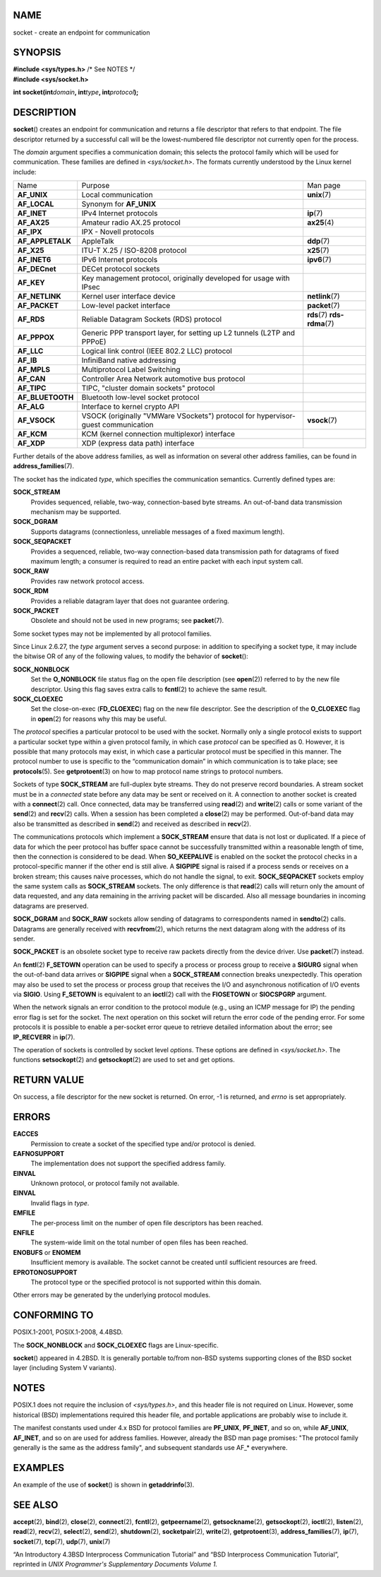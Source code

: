 NAME
====

socket - create an endpoint for communication

SYNOPSIS
========

| **#include <sys/types.h>** /\* See NOTES \*/
| **#include <sys/socket.h>**

**int socket(int**\ *domain*\ **, int**\ *type*\ **,
int**\ *protocol*\ **);**

DESCRIPTION
===========

**socket**\ () creates an endpoint for communication and returns a file
descriptor that refers to that endpoint. The file descriptor returned by
a successful call will be the lowest-numbered file descriptor not
currently open for the process.

The *domain* argument specifies a communication domain; this selects the
protocol family which will be used for communication. These families are
defined in *<sys/socket.h>*. The formats currently understood by the
Linux kernel include:

+-----------------------+-----------------------+-----------------------+
| Name                  | Purpose               | Man page              |
+-----------------------+-----------------------+-----------------------+
| **AF_UNIX**           | Local communication   | **unix**\ (7)         |
+-----------------------+-----------------------+-----------------------+
| **AF_LOCAL**          | Synonym for           |                       |
|                       | **AF_UNIX**           |                       |
+-----------------------+-----------------------+-----------------------+
| **AF_INET**           | IPv4 Internet         | **ip**\ (7)           |
|                       | protocols             |                       |
+-----------------------+-----------------------+-----------------------+
| **AF_AX25**           | Amateur radio AX.25   | **ax25**\ (4)         |
|                       | protocol              |                       |
+-----------------------+-----------------------+-----------------------+
| **AF_IPX**            | IPX - Novell          |                       |
|                       | protocols             |                       |
+-----------------------+-----------------------+-----------------------+
| **AF_APPLETALK**      | AppleTalk             | **ddp**\ (7)          |
+-----------------------+-----------------------+-----------------------+
| **AF_X25**            | ITU-T X.25 / ISO-8208 | **x25**\ (7)          |
|                       | protocol              |                       |
+-----------------------+-----------------------+-----------------------+
| **AF_INET6**          | IPv6 Internet         | **ipv6**\ (7)         |
|                       | protocols             |                       |
+-----------------------+-----------------------+-----------------------+
| **AF_DECnet**         | DECet protocol        |                       |
|                       | sockets               |                       |
+-----------------------+-----------------------+-----------------------+
| **AF_KEY**            | Key management        |                       |
|                       | protocol, originally  |                       |
|                       | developed for usage   |                       |
|                       | with IPsec            |                       |
+-----------------------+-----------------------+-----------------------+
| **AF_NETLINK**        | Kernel user interface | **netlink**\ (7)      |
|                       | device                |                       |
+-----------------------+-----------------------+-----------------------+
| **AF_PACKET**         | Low-level packet      | **packet**\ (7)       |
|                       | interface             |                       |
+-----------------------+-----------------------+-----------------------+
| **AF_RDS**            | Reliable Datagram     | **rds**\ (7)          |
|                       | Sockets (RDS)         | **rds-rdma**\ (7)     |
|                       | protocol              |                       |
+-----------------------+-----------------------+-----------------------+
| **AF_PPPOX**          | Generic PPP transport |                       |
|                       | layer, for setting up |                       |
|                       | L2 tunnels (L2TP and  |                       |
|                       | PPPoE)                |                       |
+-----------------------+-----------------------+-----------------------+
| **AF_LLC**            | Logical link control  |                       |
|                       | (IEEE 802.2 LLC)      |                       |
|                       | protocol              |                       |
+-----------------------+-----------------------+-----------------------+
| **AF_IB**             | InfiniBand native     |                       |
|                       | addressing            |                       |
+-----------------------+-----------------------+-----------------------+
| **AF_MPLS**           | Multiprotocol Label   |                       |
|                       | Switching             |                       |
+-----------------------+-----------------------+-----------------------+
| **AF_CAN**            | Controller Area       |                       |
|                       | Network automotive    |                       |
|                       | bus protocol          |                       |
+-----------------------+-----------------------+-----------------------+
| **AF_TIPC**           | TIPC, "cluster domain |                       |
|                       | sockets" protocol     |                       |
+-----------------------+-----------------------+-----------------------+
| **AF_BLUETOOTH**      | Bluetooth low-level   |                       |
|                       | socket protocol       |                       |
+-----------------------+-----------------------+-----------------------+
| **AF_ALG**            | Interface to kernel   |                       |
|                       | crypto API            |                       |
+-----------------------+-----------------------+-----------------------+
| **AF_VSOCK**          | VSOCK (originally     | **vsock**\ (7)        |
|                       | "VMWare VSockets")    |                       |
|                       | protocol for          |                       |
|                       | hypervisor-guest      |                       |
|                       | communication         |                       |
+-----------------------+-----------------------+-----------------------+
| **AF_KCM**            | KCM (kernel           |                       |
|                       | connection            |                       |
|                       | multiplexor)          |                       |
|                       | interface             |                       |
+-----------------------+-----------------------+-----------------------+
| **AF_XDP**            | XDP (express data     |                       |
|                       | path) interface       |                       |
+-----------------------+-----------------------+-----------------------+

Further details of the above address families, as well as information on
several other address families, can be found in
**address_families**\ (7).

The socket has the indicated *type*, which specifies the communication
semantics. Currently defined types are:

**SOCK_STREAM**
   Provides sequenced, reliable, two-way, connection-based byte streams.
   An out-of-band data transmission mechanism may be supported.

**SOCK_DGRAM**
   Supports datagrams (connectionless, unreliable messages of a fixed
   maximum length).

**SOCK_SEQPACKET**
   Provides a sequenced, reliable, two-way connection-based data
   transmission path for datagrams of fixed maximum length; a consumer
   is required to read an entire packet with each input system call.

**SOCK_RAW**
   Provides raw network protocol access.

**SOCK_RDM**
   Provides a reliable datagram layer that does not guarantee ordering.

**SOCK_PACKET**
   Obsolete and should not be used in new programs; see **packet**\ (7).

Some socket types may not be implemented by all protocol families.

Since Linux 2.6.27, the *type* argument serves a second purpose: in
addition to specifying a socket type, it may include the bitwise OR of
any of the following values, to modify the behavior of **socket**\ ():

**SOCK_NONBLOCK**
   Set the **O_NONBLOCK** file status flag on the open file description
   (see **open**\ (2)) referred to by the new file descriptor. Using
   this flag saves extra calls to **fcntl**\ (2) to achieve the same
   result.

**SOCK_CLOEXEC**
   Set the close-on-exec (**FD_CLOEXEC**) flag on the new file
   descriptor. See the description of the **O_CLOEXEC** flag in
   **open**\ (2) for reasons why this may be useful.

The *protocol* specifies a particular protocol to be used with the
socket. Normally only a single protocol exists to support a particular
socket type within a given protocol family, in which case *protocol* can
be specified as 0. However, it is possible that many protocols may
exist, in which case a particular protocol must be specified in this
manner. The protocol number to use is specific to the “communication
domain” in which communication is to take place; see **protocols**\ (5).
See **getprotoent**\ (3) on how to map protocol name strings to protocol
numbers.

Sockets of type **SOCK_STREAM** are full-duplex byte streams. They do
not preserve record boundaries. A stream socket must be in a *connected*
state before any data may be sent or received on it. A connection to
another socket is created with a **connect**\ (2) call. Once connected,
data may be transferred using **read**\ (2) and **write**\ (2) calls or
some variant of the **send**\ (2) and **recv**\ (2) calls. When a
session has been completed a **close**\ (2) may be performed.
Out-of-band data may also be transmitted as described in **send**\ (2)
and received as described in **recv**\ (2).

The communications protocols which implement a **SOCK_STREAM** ensure
that data is not lost or duplicated. If a piece of data for which the
peer protocol has buffer space cannot be successfully transmitted within
a reasonable length of time, then the connection is considered to be
dead. When **SO_KEEPALIVE** is enabled on the socket the protocol checks
in a protocol-specific manner if the other end is still alive. A
**SIGPIPE** signal is raised if a process sends or receives on a broken
stream; this causes naive processes, which do not handle the signal, to
exit. **SOCK_SEQPACKET** sockets employ the same system calls as
**SOCK_STREAM** sockets. The only difference is that **read**\ (2) calls
will return only the amount of data requested, and any data remaining in
the arriving packet will be discarded. Also all message boundaries in
incoming datagrams are preserved.

**SOCK_DGRAM** and **SOCK_RAW** sockets allow sending of datagrams to
correspondents named in **sendto**\ (2) calls. Datagrams are generally
received with **recvfrom**\ (2), which returns the next datagram along
with the address of its sender.

**SOCK_PACKET** is an obsolete socket type to receive raw packets
directly from the device driver. Use **packet**\ (7) instead.

An **fcntl**\ (2) **F_SETOWN** operation can be used to specify a
process or process group to receive a **SIGURG** signal when the
out-of-band data arrives or **SIGPIPE** signal when a **SOCK_STREAM**
connection breaks unexpectedly. This operation may also be used to set
the process or process group that receives the I/O and asynchronous
notification of I/O events via **SIGIO**. Using **F_SETOWN** is
equivalent to an **ioctl**\ (2) call with the **FIOSETOWN** or
**SIOCSPGRP** argument.

When the network signals an error condition to the protocol module
(e.g., using an ICMP message for IP) the pending error flag is set for
the socket. The next operation on this socket will return the error code
of the pending error. For some protocols it is possible to enable a
per-socket error queue to retrieve detailed information about the error;
see **IP_RECVERR** in **ip**\ (7).

The operation of sockets is controlled by socket level *options*. These
options are defined in *<sys/socket.h>*. The functions
**setsockopt**\ (2) and **getsockopt**\ (2) are used to set and get
options.

RETURN VALUE
============

On success, a file descriptor for the new socket is returned. On error,
-1 is returned, and *errno* is set appropriately.

ERRORS
======

**EACCES**
   Permission to create a socket of the specified type and/or protocol
   is denied.

**EAFNOSUPPORT**
   The implementation does not support the specified address family.

**EINVAL**
   Unknown protocol, or protocol family not available.

**EINVAL**
   Invalid flags in *type*.

**EMFILE**
   The per-process limit on the number of open file descriptors has been
   reached.

**ENFILE**
   The system-wide limit on the total number of open files has been
   reached.

**ENOBUFS** or **ENOMEM**
   Insufficient memory is available. The socket cannot be created until
   sufficient resources are freed.

**EPROTONOSUPPORT**
   The protocol type or the specified protocol is not supported within
   this domain.

Other errors may be generated by the underlying protocol modules.

CONFORMING TO
=============

POSIX.1-2001, POSIX.1-2008, 4.4BSD.

The **SOCK_NONBLOCK** and **SOCK_CLOEXEC** flags are Linux-specific.

**socket**\ () appeared in 4.2BSD. It is generally portable to/from
non-BSD systems supporting clones of the BSD socket layer (including
System V variants).

NOTES
=====

POSIX.1 does not require the inclusion of *<sys/types.h>*, and this
header file is not required on Linux. However, some historical (BSD)
implementations required this header file, and portable applications are
probably wise to include it.

The manifest constants used under 4.x BSD for protocol families are
**PF_UNIX**, **PF_INET**, and so on, while **AF_UNIX**, **AF_INET**, and
so on are used for address families. However, already the BSD man page
promises: "The protocol family generally is the same as the address
family", and subsequent standards use AF_\* everywhere.

EXAMPLES
========

An example of the use of **socket**\ () is shown in
**getaddrinfo**\ (3).

SEE ALSO
========

**accept**\ (2), **bind**\ (2), **close**\ (2), **connect**\ (2),
**fcntl**\ (2), **getpeername**\ (2), **getsockname**\ (2),
**getsockopt**\ (2), **ioctl**\ (2), **listen**\ (2), **read**\ (2),
**recv**\ (2), **select**\ (2), **send**\ (2), **shutdown**\ (2),
**socketpair**\ (2), **write**\ (2), **getprotoent**\ (3),
**address_families**\ (7), **ip**\ (7), **socket**\ (7), **tcp**\ (7),
**udp**\ (7), **unix**\ (7)

“An Introductory 4.3BSD Interprocess Communication Tutorial” and “BSD
Interprocess Communication Tutorial”, reprinted in *UNIX Programmer's
Supplementary Documents Volume 1.*
